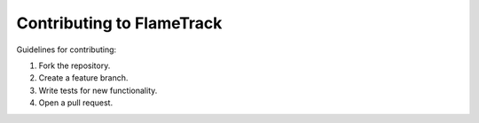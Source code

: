 Contributing to FlameTrack
========================

Guidelines for contributing:

1. Fork the repository.
2. Create a feature branch.
3. Write tests for new functionality.
4. Open a pull request.
